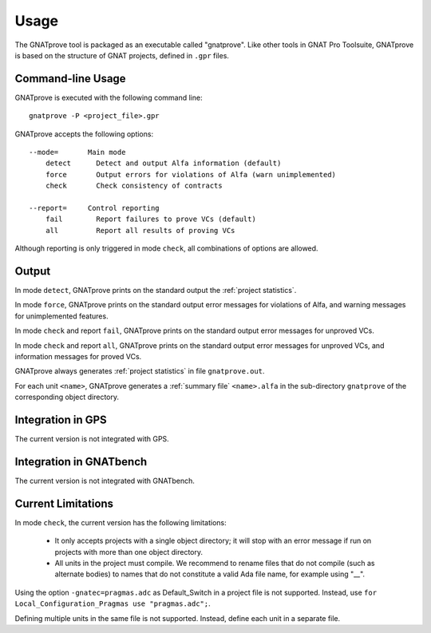 Usage
=====

The GNATprove tool is packaged as an executable called "gnatprove". Like other
tools in GNAT Pro Toolsuite, GNATprove is based on the structure of GNAT
projects, defined in ``.gpr`` files.

Command-line Usage
------------------

GNATprove is executed with the following command line::

   gnatprove -P <project_file>.gpr

GNATprove accepts the following options::

   --mode=       Main mode
       detect      Detect and output Alfa information (default)
       force       Output errors for violations of Alfa (warn unimplemented)
       check       Check consistency of contracts

   --report=     Control reporting
       fail        Report failures to prove VCs (default)
       all         Report all results of proving VCs

..   prove       Prove subprogram contracts and absence of run-time errors

Although reporting is only triggered in mode ``check``, all combinations of
options are allowed.

Output
------

In mode ``detect``, GNATprove prints on the standard output the :ref:`project statistics`.

In mode ``force``, GNATprove prints on the standard output error messages for
violations of Alfa, and warning messages for unimplemented features. 

In mode ``check`` and report ``fail``, GNATprove prints on the standard output
error messages for unproved VCs.

In mode ``check`` and report ``all``, GNATprove prints on the standard output
error messages for unproved VCs, and information messages for proved VCs.

GNATprove always generates :ref:`project statistics` in file ``gnatprove.out``.

For each unit ``<name>``, GNATprove generates a :ref:`summary file`
``<name>.alfa`` in the sub-directory ``gnatprove`` of the corresponding 
object directory.

Integration in GPS
------------------

The current version is not integrated with GPS.

Integration in GNATbench
------------------------

The current version is not integrated with GNATbench.

Current Limitations
-------------------

In mode ``check``, the current version has the following limitations:

   * It only accepts projects with a single object directory; it will stop
     with an error message if run on projects with more than one object
     directory.
   * All units in the project must compile. We recommend to rename files that
     do not compile (such as alternate bodies) to names that do not constitute
     a valid Ada file name, for example using "__".

Using the option ``-gnatec=pragmas.adc`` as Default_Switch in a project file is
not supported. Instead, use ``for Local_Configuration_Pragmas use
"pragmas.adc";``.

Defining multiple units in the same file is not supported. Instead, define each
unit in a separate file.
